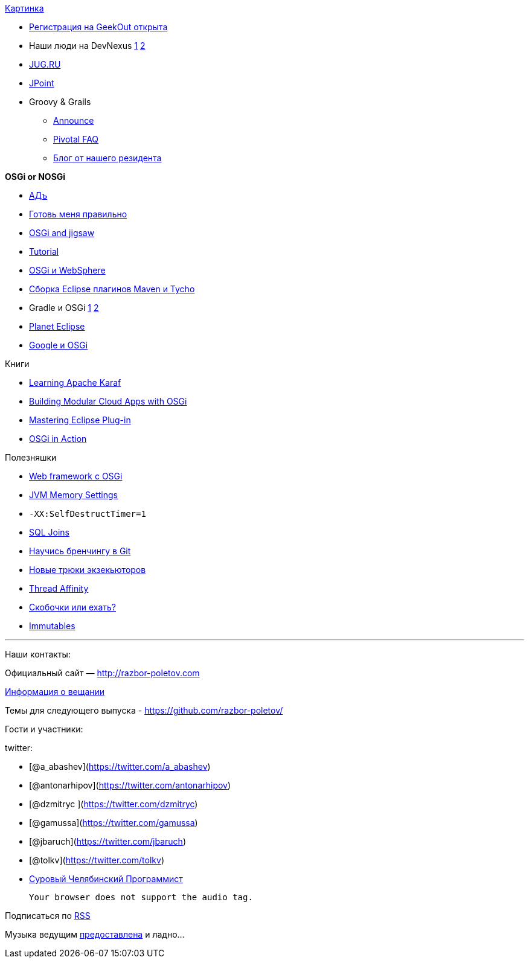 http://drupal.osgibook.org/sites/osgibook.org/files/die_osgi_service_platform_0.jpg[Картинка]

* http://2015.geekout.ee/registration/[Регистрация на GeekOut открыта]
* Наши люди на DevNexus
http://devnexus.com/s/speakers#Baruch_Sadogursky[1]
http://devnexus.com/s/speakers#Viktor_Gamov[2]
* https://jugru.timepad.ru/event/176697/[JUG.RU]
* http://javapoint.ru[JPoint]
* Groovy & Grails
** http://groovy.329449.n5.nabble.com/ANN-Groovy-is-looking-for-a-new-home-td5722211.html[Announce]
** https://docs.google.com/document/d/1R_bQv_8JSLOEzVzPdqOISF0guGtcUPE6vFBeAuxtcG4/edit[Pivotal
FAQ]
** http://arhipov.blogspot.com/2015/01/g.html[Блог от нашего резидента]

*OSGi or NOSGi*

* http://en.wikipedia.org/wiki/Java_Classloader#JAR_hell[АДъ]
* http://paulonjava.blogspot.com/2014/12/osgi-doesnt-suck-youre-just-using-it.html[Готовь
меня правильно]
* http://www.slideshare.net/martintoshev/modularity-of-the-java-platform-osgi-jigsaw-and-penrose[OSGi
and jigsaw]
* http://felix.apache.org/documentation/tutorials-examples-and-presentations/apache-felix-osgi-tutorial.html[Tutorial]
* http://jaceklaskowski.pl/wiki/Developing_OSGi_Applications_with_Blueprint_bundles_and_WebSphere_Application_Server_V8.5_Liberty_Profile[OSGi
и WebSphere]
* http://zeroturnaround.com/rebellabs/building-eclipse-plug-ins-with-maven-3-and-tycho/[Сборка
Eclipse плагинов Maven и Tycho]
* Gradle и OSGi
http://gradle.org/docs/current/userguide/osgi_plugin.html[1]
https://github.com/akhikhl/wuff[2]
* http://planet.eclipse.org/planet/[Planet Eclipse]
* https://github.com/google/guice/wiki/OSGi[Google и OSGi]

Книги

* https://www.packtpub.com/big-data-and-business-intelligence/learning-apache-karaf[Learning
Apache Karaf]
* http://shop.oreilly.com/product/0636920028086.do[Building Modular
Cloud Apps with OSGi]
* http://alblue.bandlem.com/2014/08/eclipse-book-published.html[Mastering
Eclipse Plug-in]
* http://www.manning.com/hall/[OSGi in Action]

Полезняшки

* http://www.wisdom-framework.org[Web framework с OSGi]
* http://jvmmemory.com/[JVM Memory Settings]
* `-XX:SelfDestructTimer=1`
* http://sql-joins.leopard.in.ua/[SQL Joins]
* http://pcottle.github.io/learnGitBranching/index.html?demo[Научись
бренчингу в Git]
* http://www.nurkiewicz.com/2014/11/executorservice-10-tips-and-tricks.html[Новые
трюки экзекьюторов]
* http://openhft.net/products/thread-affinity/[Thread Affinity]
* http://blog.jooq.org/2014/12/08/dont-be-clever-the-double-curly-braces-anti-pattern/[Скобочки
или ехать?]
* https://immutables.github.io/[Immutables]

'''''

Наши контакты:

Официальный сайт — http://razbor-poletov.com

http://razbor-poletov.com/broadcast.html[Информация о вещании]

Темы для следующего выпуска -
https://github.com/razbor-poletov/razbor-poletov.github.com/issues?state=open[https://github.com/razbor-poletov/]

Гости и участники:

twitter:

* [@a_abashev](https://twitter.com/a_abashev)
* [@antonarhipov](https://twitter.com/antonarhipov)
* [@dzmitryc ](https://twitter.com/dzmitryc)
* [@gamussa](https://twitter.com/gamussa)
* [@jbaruch](https://twitter.com/jbaruch)
* [@tolkv](https://twitter.com/tolkv)
* http://samolisov.blogspot.ru/[Суровый Челябинский Программист]

 Your browser does not support the audio tag.

Подписаться по http://feeds.feedburner.com/razbor-podcast[RSS]

Музыка ведущим
http://www.audiobank.fm/single-music/27/111/More-And-Less/[предоставлена]
и ладно...
